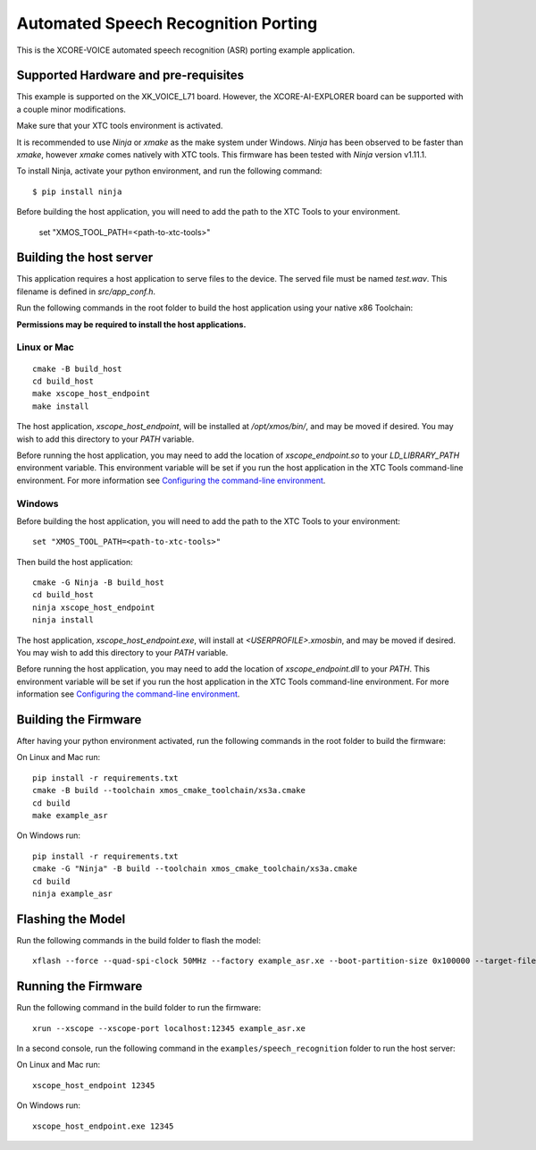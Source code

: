 ************************************
Automated Speech Recognition Porting
************************************

This is the XCORE-VOICE automated speech recognition (ASR) porting example application.

Supported Hardware and pre-requisites
=====================================

This example is supported on the XK_VOICE_L71 board.  However, the XCORE-AI-EXPLORER board can be supported with a couple minor modifications.

Make sure that your XTC tools environment is activated.

It is recommended to use `Ninja` or `xmake` as the make system under Windows.
`Ninja` has been observed to be faster than `xmake`, however `xmake` comes natively with XTC tools.
This firmware has been tested with `Ninja` version v1.11.1.

To install Ninja, activate your python environment, and run the following command:

::

   $ pip install ninja

Before building the host application, you will need to add the path to the XTC Tools to your environment.

  set "XMOS_TOOL_PATH=<path-to-xtc-tools>"

Building the host server
========================

This application requires a host application to serve files to the device. The served file must be named `test.wav`.  This filename is defined in `src/app_conf.h`.

Run the following commands in the root folder to build the host application using your native x86 Toolchain:

**Permissions may be required to install the host applications.**

Linux or Mac
------------

::

    cmake -B build_host
    cd build_host
    make xscope_host_endpoint
    make install

The host application, `xscope_host_endpoint`, will be installed at `/opt/xmos/bin/`, and may be moved if desired.  You may wish to add this directory to your `PATH` variable.

Before running the host application, you may need to add the location of `xscope_endpoint.so` to your `LD_LIBRARY_PATH` environment variable.  This environment variable will be set if you run the host application in the XTC Tools command-line environment.  For more information see `Configuring the command-line environment <https://xmos.com/xtc-install-guide>`__.

Windows
-------

Before building the host application, you will need to add the path to the XTC Tools to your environment:

::

    set "XMOS_TOOL_PATH=<path-to-xtc-tools>"

Then build the host application:

::

    cmake -G Ninja -B build_host
    cd build_host
    ninja xscope_host_endpoint
    ninja install

The host application, `xscope_host_endpoint.exe`, will install at `<USERPROFILE>\.xmos\bin`, and may be moved if desired.  You may wish to add this directory to your `PATH` variable.

Before running the host application, you may need to add the location of `xscope_endpoint.dll` to your `PATH`. This environment variable will be set if you run the host application in the XTC Tools command-line environment.  For more information see `Configuring the command-line environment <https://xmos.com/xtc-install-guide>`__.

Building the Firmware
=====================

After having your python environment activated, run the following commands in the root folder to build the firmware:

On Linux and Mac run:

::

    pip install -r requirements.txt
    cmake -B build --toolchain xmos_cmake_toolchain/xs3a.cmake
    cd build
    make example_asr

On Windows run:

::

    pip install -r requirements.txt
    cmake -G "Ninja" -B build --toolchain xmos_cmake_toolchain/xs3a.cmake
    cd build
    ninja example_asr

Flashing the Model
==================

Run the following commands in the build folder to flash the model:

::

    xflash --force --quad-spi-clock 50MHz --factory example_asr.xe --boot-partition-size 0x100000 --target-file ../examples/speech_recognition/XCORE-AI-EXPLORER.xn --data ../examples/speech_recognition/asr/port/example/asr_example_model.dat

Running the Firmware
====================

Run the following command in the build folder to run the firmware:

::

    xrun --xscope --xscope-port localhost:12345 example_asr.xe

In a second console, run the following command in the ``examples/speech_recognition`` folder to run the host server:

On Linux and Mac run:

::

    xscope_host_endpoint 12345

On Windows run:

::

    xscope_host_endpoint.exe 12345
